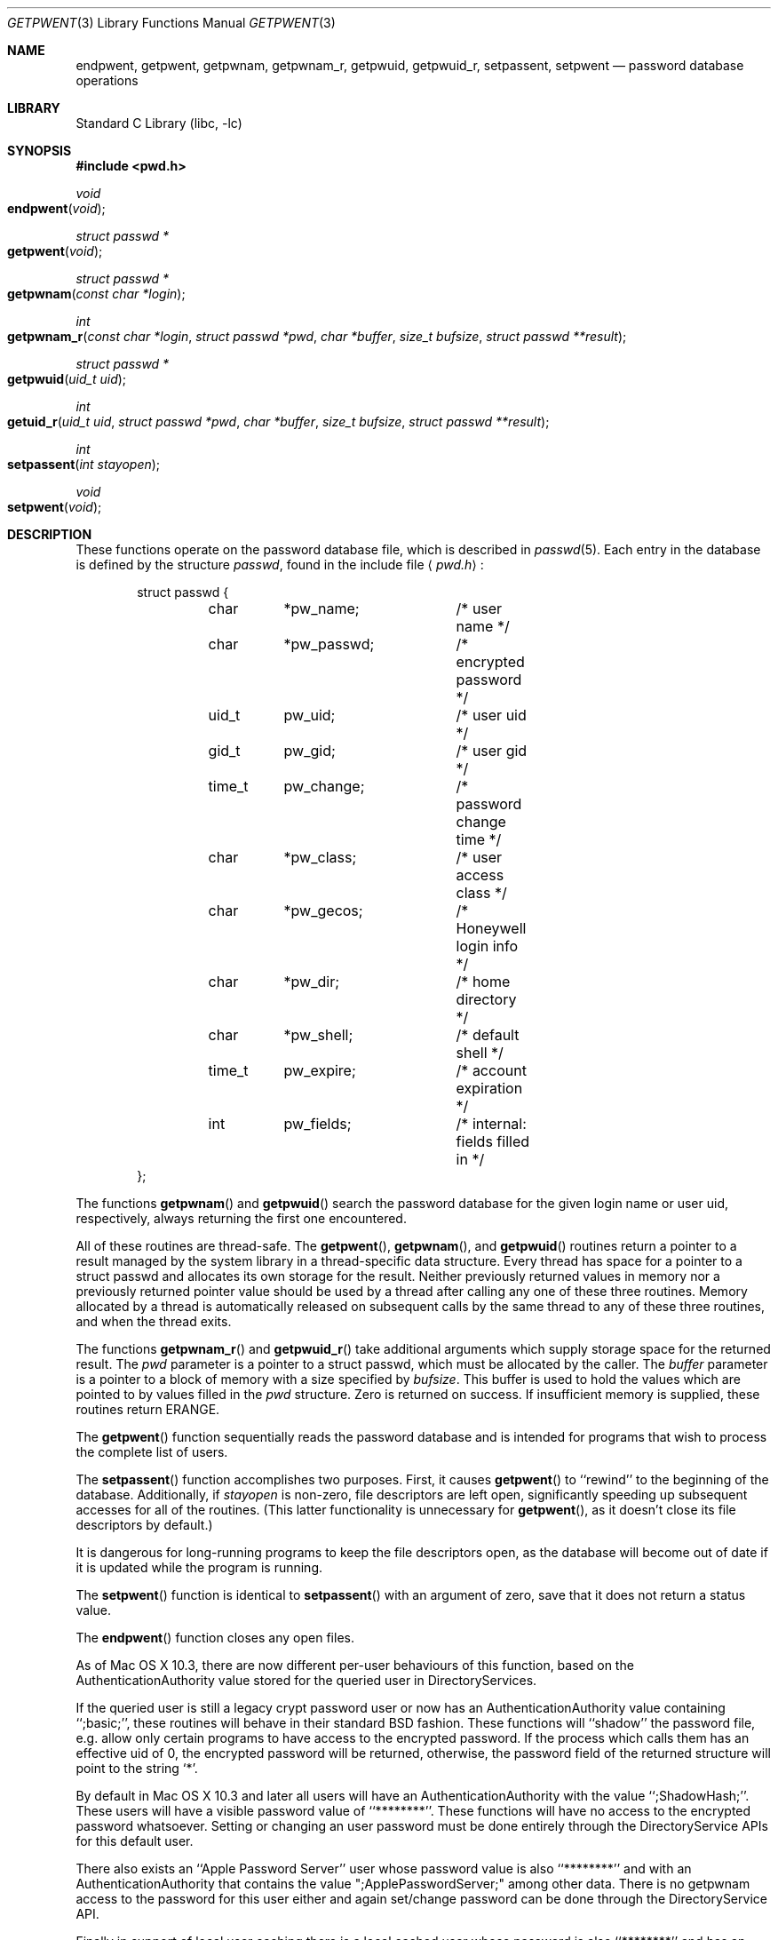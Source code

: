 .\" Copyright (c) 1988, 1991, 1993
.\"	The Regents of the University of California.  All rights reserved.
.\"
.\" Redistribution and use in source and binary forms, with or without
.\" modification, are permitted provided that the following conditions
.\" are met:
.\" 1. Redistributions of source code must retain the above copyright
.\"    notice, this list of conditions and the following disclaimer.
.\" 2. Redistributions in binary form must reproduce the above copyright
.\"    notice, this list of conditions and the following disclaimer in the
.\"    documentation and/or other materials provided with the distribution.
.\" 3. All advertising materials mentioning features or use of this software
.\"    must display the following acknowledgement:
.\"	This product includes software developed by the University of
.\"	California, Berkeley and its contributors.
.\" 4. Neither the name of the University nor the names of its contributors
.\"    may be used to endorse or promote products derived from this software
.\"    without specific prior written permission.
.\"
.\" THIS SOFTWARE IS PROVIDED BY THE REGENTS AND CONTRIBUTORS ``AS IS'' AND
.\" ANY EXPRESS OR IMPLIED WARRANTIES, INCLUDING, BUT NOT LIMITED TO, THE
.\" IMPLIED WARRANTIES OF MERCHANTABILITY AND FITNESS FOR A PARTICULAR PURPOSE
.\" ARE DISCLAIMED.  IN NO EVENT SHALL THE REGENTS OR CONTRIBUTORS BE LIABLE
.\" FOR ANY DIRECT, INDIRECT, INCIDENTAL, SPECIAL, EXEMPLARY, OR CONSEQUENTIAL
.\" DAMAGES (INCLUDING, BUT NOT LIMITED TO, PROCUREMENT OF SUBSTITUTE GOODS
.\" OR SERVICES; LOSS OF USE, DATA, OR PROFITS; OR BUSINESS INTERRUPTION)
.\" HOWEVER CAUSED AND ON ANY THEORY OF LIABILITY, WHETHER IN CONTRACT, STRICT
.\" LIABILITY, OR TORT (INCLUDING NEGLIGENCE OR OTHERWISE) ARISING IN ANY WAY
.\" OUT OF THE USE OF THIS SOFTWARE, EVEN IF ADVISED OF THE POSSIBILITY OF
.\" SUCH DAMAGE.
.\"
.\"     From: @(#)getpwent.3	8.2 (Berkeley) 12/11/93
.\" $FreeBSD: src/lib/libc/gen/getpwent.3,v 1.18 2001/10/01 16:08:51 ru Exp $
.\"
.Dd September 20, 1994
.Dt GETPWENT 3
.Os
.Sh NAME
.Nm endpwent ,
.Nm getpwent ,
.Nm getpwnam ,
.Nm getpwnam_r ,
.Nm getpwuid ,
.Nm getpwuid_r ,
.Nm setpassent ,
.Nm setpwent
.Nd password database operations
.Sh LIBRARY
.Lb libc
.Sh SYNOPSIS
.In pwd.h
.Ft void
.Fo endpwent
.Fa void
.Fc
.Ft struct passwd *
.Fo getpwent
.Fa void
.Fc
.Ft struct passwd *
.Fo getpwnam
.Fa "const char *login"
.Fc
.Ft int
.Fo getpwnam_r
.Fa "const char *login"
.Fa "struct passwd *pwd"
.Fa "char *buffer"
.Fa "size_t bufsize"
.Fa "struct passwd **result"
.Fc
.Ft struct passwd *
.Fo getpwuid
.Fa "uid_t uid"
.Fc
.Ft int
.Fo getuid_r
.Fa "uid_t uid"
.Fa "struct passwd *pwd"
.Fa "char *buffer"
.Fa "size_t bufsize"
.Fa "struct passwd **result"
.Fc
.Ft int
.Fo setpassent
.Fa "int stayopen"
.Fc
.Ft void
.Fo setpwent
.Fa void
.Fc
.Sh DESCRIPTION
These functions
operate on the password database file,
which is described
in
.Xr passwd 5 .
Each entry in the database is defined by the structure
.Ar passwd ,
found in the include file
.Aq Pa pwd.h :
.Bd -literal -offset indent
struct passwd {
	char	*pw_name;	/* user name */
	char	*pw_passwd;	/* encrypted password */
	uid_t	pw_uid;		/* user uid */
	gid_t	pw_gid;		/* user gid */
	time_t	pw_change;	/* password change time */
	char	*pw_class;	/* user access class */
	char	*pw_gecos;	/* Honeywell login info */
	char	*pw_dir;	/* home directory */
	char	*pw_shell;	/* default shell */
	time_t	pw_expire;	/* account expiration */
	int	pw_fields;	/* internal: fields filled in */
};
.Ed
.Pp
The functions
.Fn getpwnam
and
.Fn getpwuid
search the password database for the given login name or user uid,
respectively, always returning the first one encountered.
.Pp
All of these routines are thread-safe.
The
.Fn getpwent ,
.Fn getpwnam ,
and
.Fn getpwuid
routines return a pointer to a result managed by the system library in a
thread-specific data structure.
Every thread has space for a pointer to a struct passwd and allocates its own storage for the result.
Neither previously returned values in memory nor a previously returned pointer value should be used
by a thread after calling any one of these three routines.
Memory allocated by a thread is automatically released on subsequent calls by the same thread to any of these
three routines, and when the thread exits.
.Pp
The functions
.Fn getpwnam_r
and
.Fn getpwuid_r
take additional arguments which supply storage space for the returned result.
The
.Fa pwd
parameter is a pointer to a struct passwd, which must be allocated by the caller.
The 
.Fa buffer
parameter is a pointer to a block of memory with a size specified by
.Pa bufsize .
This buffer is used to hold the values which are pointed to by values filled in
the
.Fa pwd
structure.
Zero is returned on success.
If insufficient memory is supplied, these routines return ERANGE.
.Pp
The
.Fn getpwent
function
sequentially reads the password database and is intended for programs
that wish to process the complete list of users.
.Pp
The
.Fn setpassent
function
accomplishes two purposes.
First, it causes
.Fn getpwent
to ``rewind'' to the beginning of the database.
Additionally, if
.Fa stayopen
is non-zero, file descriptors are left open, significantly speeding
up subsequent accesses for all of the routines.
(This latter functionality is unnecessary for
.Fn getpwent ,
as it doesn't close its file descriptors by default.)
.Pp
It is dangerous for long-running programs to keep the file descriptors
open, as the database will become out of date if it is updated while the
program is running.
.Pp
The
.Fn setpwent
function
is identical to
.Fn setpassent
with an argument of zero,
save that it does not return a status value.
.Pp
The
.Fn endpwent
function
closes any open files.
.Pp
As of Mac OS X 10.3, there are now different per-user behaviours of 
this function, based on the AuthenticationAuthority value 
stored for the queried user in DirectoryServices.
.Pp
If the queried user is still a legacy crypt password user or now 
has an AuthenticationAuthority value containing ``;basic;'',
these routines will behave in their standard BSD fashion.
These functions will ``shadow'' the password file, e.g.\&
allow only certain programs to have access to the encrypted password.
If the process which calls them has an effective uid of 0, the encrypted
password will be returned, otherwise, the password field of the returned
structure will point to the string
.Ql * .
.Pp
By default in Mac OS X 10.3 and later all users will have an 
AuthenticationAuthority with the value ``;ShadowHash;''.
These users will have a visible password value of ``********''.
These functions
will have no access to the encrypted password whatsoever.
Setting or changing 
an user password must be done entirely through the DirectoryService APIs 
for this default user.
.Pp
There also exists an ``Apple Password Server'' user whose password 
value is also ``********'' and with an AuthenticationAuthority that 
contains the value ";ApplePasswordServer;" among other data.
There is no getpwnam access to the password for this user either 
and again set/change password can be done through the DirectoryService API.
.Pp
Finally in support of local user caching there is a local cached user 
whose password is also ``********'' and has an AuthenticationAuthority 
value containing ``;LocalCachedUser;'' among other data.
These functions also provide no access to the password for this user 
and set/change password functionality is through the DirectoryService API.
.Pp
.Sh RETURN VALUES
The functions
.Fn getpwent ,
.Fn getpwnam ,
and
.Fn getpwuid
return a valid pointer to a passwd structure on success
and a null pointer if end-of-file is reached or an error occurs.
The
.Fn setpassent
function returns 0 on failure and 1 on success.
The
.Fn endpwent
and
.Fn setpwent
functions have no return value.
.Sh FILES
.Bl -tag -width /etc/master.passwd -compact
.It Pa /etc/pwd.db
The insecure password database file
.It Pa /etc/spwd.db
The secure password database file
.It Pa /etc/master.passwd
The current password file
.It Pa /etc/passwd
A Version 7 format password file
.El
.Sh LEGACY SYNOPSIS
.Fd #include <sys/types.h>
.Fd #include <pwd.h>
.Pp
The include file
.In sys/types.h
is necessary for the
.Fa getpwent ,
.Fa getpwnam ,
and
.Fa getpwuid
functions.
.Pp
.Ft int
.br
.Fo setpwent
.Fa void
.Fc ;
.Pp
The
.Fn setpwent
function returns 0 on failure and 1 on success.
.Sh SEE ALSO
.Xr getlogin 2 ,
.Xr getgrent 3 ,
.Xr yp 8 ,
.Xr passwd 5 ,
.Xr pwd_mkdb 8 ,
.Xr vipw 8
.Sh HISTORY
The
.Fn getpwent ,
.Fn getpwnam ,
.Fn getpwuid ,
.Fn setpwent ,
and
.Fn endpwent
functions appeared in
.At v7 .
The
.Fn setpassent
function appeared in
.Bx 4.3 Reno .
.Sh COMPATIBILITY
The historic function
.Xr setpwfile 3 ,
which allowed the specification of alternate password databases,
has been deprecated and is no longer available.
.Sh BUGS
The functions
.Fn getpwent ,
.Fn getpwnam ,
and
.Fn getpwuid
leave their results in internal thread-specific memory and return
a pointer to that object.
Subsequent calls to any of these three routines by the same thread will
release the object and return a new pointer value.
